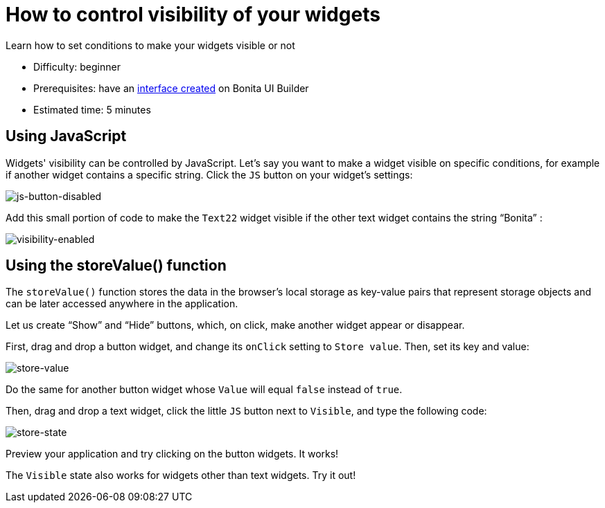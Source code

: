 = How to control visibility of your widgets
:page-aliases: applications:how-to-control-visibility-of-widgets.adoc
:description: Learn how to set conditions to make your widgets visible or not

{description}

* Difficulty: beginner
* Prerequisites: have an xref:create-an-interface.adoc[interface created] on Bonita UI Builder
* Estimated time: 5 minutes


== Using JavaScript

Widgets' visibility can be controlled by JavaScript. Let’s say you want to make a widget visible on specific conditions, for example if another widget contains a specific string. 
Click the `JS` button on your widget’s settings:

image::images/guides/js-button-disabled.png[js-button-disabled]

Add this small portion of code to make the `Text22` widget visible if the other text widget contains the string “Bonita” :

image::images/guides/visibility-enabled.png[visibility-enabled]


== Using the storeValue() function

The `storeValue()` function stores the data in the browser's local storage as key-value pairs that represent storage objects and can be later accessed anywhere in the application.

Let us create “Show” and “Hide” buttons, which, on click, make another widget appear or disappear.

First, drag and drop a button widget, and change its `onClick` setting to `Store value`. Then, set its key and value:

image::images/guides/store-value.png[store-value]

Do the same for another button widget whose `Value` will equal `false` instead of `true`.

Then, drag and drop a text widget, click the little `JS` button next to `Visible`, and type the following code: 

image::images/guides/store-state.png[store-state]

Preview your application and try clicking on the button widgets. It works!

The `Visible` state also works for widgets other than text widgets. Try it out!
